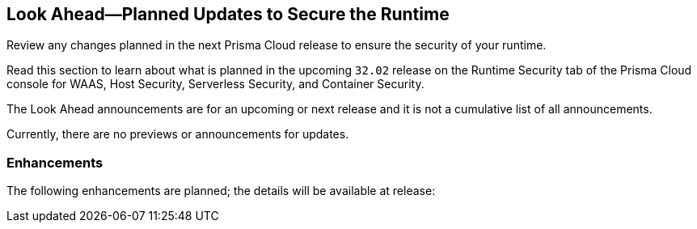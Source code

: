 == Look Ahead—Planned Updates to Secure the Runtime

Review any changes planned in the next Prisma Cloud release to ensure the security of your runtime.

Read this section to learn about what is planned in the upcoming `32.02` release on the Runtime Security tab of the Prisma Cloud console for WAAS, Host Security, Serverless Security, and Container Security.

The Look Ahead announcements are for an upcoming or next release and it is not a cumulative list of all announcements.

Currently, there are no previews or announcements for updates.

// [NOTE]
// ====
// The details and functionality listed below are a preview of what is planned for the `v32.02` release; the changes listed herein and the actual release date, are subject to change.
// ====


//* <<defender-upgrade>>
// * <<enhancements>>
// * <<deprecation-notices>>
// * <<eos-notices>>
// * <<addressed-issues>>

[#enhancements]
=== Enhancements

The following enhancements are planned; the details will be available at release:

// [cols="30%a,70%a"]
// |===

// |===


// [#deprecation-notices]
// === Deprecation Notices
// [cols="30%a,70%a"]
// |===

// |===

// [#eos-notices]
// === End of Support Notices



// [#addressed-issues]
// === Addressed Issues
// [cols="30%a,70%a"]
// |===


// |===

